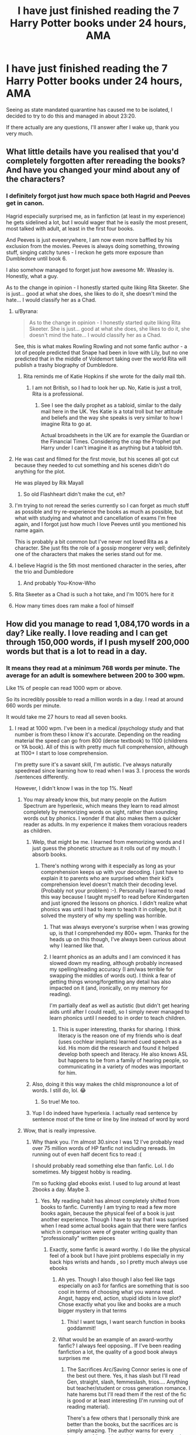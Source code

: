 #+TITLE: I have just finished reading the 7 Harry Potter books under 24 hours, AMA

* I have just finished reading the 7 Harry Potter books under 24 hours, AMA
:PROPERTIES:
:Author: Pedroidon17
:Score: 235
:DateUnix: 1585212901.0
:DateShort: 2020-Mar-26
:FlairText: Misc
:END:
Seeing as state mandated quarantine has caused me to be isolated, I decided to try to do this and managed in about 23:20.

If there actually are any questions, I'll answer after I wake up, thank you very much.


** What little details have you realised that you'd completely forgotten after rereading the books? And have you changed your mind about any of the characters?
:PROPERTIES:
:Score: 91
:DateUnix: 1585214243.0
:DateShort: 2020-Mar-26
:END:

*** I definitely forgot just how much space both Hagrid and Peeves get in canon.

Hagrid especially surprised me, as in fanfiction (at least in my experience) he gets sidelined a lot, but I would wager that he is easily the most present, most talked with adult, at least in the first four books.

And Peeves is just eveeerywhere, I am now even more baffled by his exclusion from the movies. Peeves is always doing something, throwing stuff, singing catchy tunes - I reckon he gets more exposure than Dumbledore until book 6.

I also somehow managed to forget just how awesome Mr. Weasley is. Honestly, what a guy.

As to the change in opinion - I honestly started quite liking Rita Skeeter. She is just... good at what she does, she likes to do it, she doesn't mind the hate... I would classify her as a Chad.
:PROPERTIES:
:Author: Pedroidon17
:Score: 208
:DateUnix: 1585219623.0
:DateShort: 2020-Mar-26
:END:

**** u/Byrana:
#+begin_quote
  As to the change in opinion - I honestly started quite liking Rita Skeeter. She is just... good at what she does, she likes to do it, she doesn't mind the hate... I would classify her as a Chad.
#+end_quote

See, this is what makes Rowling Rowling and not some fanfic author - a lot of people predicted that Snape had been in love with Lily, but no one predicted that in the middle of Voldemort taking over the world Rita will publish a trashy biography of Dumbledore.
:PROPERTIES:
:Author: Byrana
:Score: 102
:DateUnix: 1585228019.0
:DateShort: 2020-Mar-26
:END:

***** Rita reminds me of Katie Hopkins if she wrote for the daily mail tbh.
:PROPERTIES:
:Author: Pootentia
:Score: 1
:DateUnix: 1585344287.0
:DateShort: 2020-Mar-28
:END:

****** I am not British, so I had to look her up. No, Katie is just a troll, Rita is a professional.
:PROPERTIES:
:Author: Byrana
:Score: 2
:DateUnix: 1585350865.0
:DateShort: 2020-Mar-28
:END:

******* See I see the daily prophet as a tabloid, similar to the daily mail here in the UK. Yes Katie is a total troll but her attitude and beliefs and the way she speaks is very similar to how I imagine Rita to go at.

Actual broadsheets in the UK are for example the Guardian or the Financial Times. Considering the crap the Prophet put Harry under I can't imagine it as anything but a tabloid tbh.
:PROPERTIES:
:Author: Pootentia
:Score: 1
:DateUnix: 1585351286.0
:DateShort: 2020-Mar-28
:END:


**** He was cast and filmed for the first movie, but his scenes all got cut because they needed to cut something and his scenes didn't do anything for the plot.

He was played by Rik Mayall
:PROPERTIES:
:Author: HairyHorux
:Score: 43
:DateUnix: 1585220043.0
:DateShort: 2020-Mar-26
:END:

***** So old Flashheart didn't make the cut, eh?
:PROPERTIES:
:Author: drakinosh
:Score: 15
:DateUnix: 1585230677.0
:DateShort: 2020-Mar-26
:END:


**** I'm trying to not reread the series currently so I can forget as much stuff as possible and try re-experience the books as much as possible, but what with studying and whatnot and cancellation of exams I'm free again, and I forgot just how much I love Peeves until you mentioned his name again.

This is probably a bit common but I've never not loved Rita as a character. She just fits the role of a gossip mongerer very well; definitely one of the characters that makes the series stand out for me.
:PROPERTIES:
:Score: 22
:DateUnix: 1585222144.0
:DateShort: 2020-Mar-26
:END:


**** I believe Hagrid is the 5th most mentioned character in the series, after the trio and Dumbledore
:PROPERTIES:
:Author: Tsorovar
:Score: 13
:DateUnix: 1585225328.0
:DateShort: 2020-Mar-26
:END:

***** And probably You-Know-Who
:PROPERTIES:
:Author: corvus__black
:Score: 7
:DateUnix: 1585248717.0
:DateShort: 2020-Mar-26
:END:


**** Rita Skeeter as a Chad is such a hot take, and I'm 100% here for it
:PROPERTIES:
:Author: colourorcolor1
:Score: 2
:DateUnix: 1585285547.0
:DateShort: 2020-Mar-27
:END:


**** How many times does ram make a fool of himself
:PROPERTIES:
:Author: u-got-no-intelejents
:Score: 1
:DateUnix: 1585242985.0
:DateShort: 2020-Mar-26
:END:


** How did you manage to read 1,084,170 words in a day? Like really. I love reading and I can get through 150,000 words, if I push myself 200,000 words but that is a lot to read in a day.
:PROPERTIES:
:Author: HHrPie
:Score: 60
:DateUnix: 1585214256.0
:DateShort: 2020-Mar-26
:END:

*** It means they read at a minimum 768 words per minute. The average for an adult is somewhere between 200 to 300 wpm.

Like 1% of people can read 1000 wpm or above.

So its incredibly possible to read a million words in a day. I read at around 660 words per minute.

It would take me 27 hours to read all seven books.
:PROPERTIES:
:Score: 60
:DateUnix: 1585218877.0
:DateShort: 2020-Mar-26
:END:

**** I read at 1000 wpm. I've been in a medical /psychology study and that number is from theso I know it's accurate. Depending on the reading material the speed can go from 800 (dense textbook) to 1100 (childrens or YA book). All of this is with pretty much full comprehension, although at 1100+ I start to lose comprehension.

I'm pretty sure it's a savant skill, I'm autistic. I've always naturally speedread since learning how to read when I was 3. I process the words /sentences differently.

However, I didn't know I was in the top 1%. Neat!
:PROPERTIES:
:Author: TheSaltySyren
:Score: 39
:DateUnix: 1585227326.0
:DateShort: 2020-Mar-26
:END:

***** You may already know this, but many people on the Autism Spectrum are hyperlexic, which means they learn to read almost completely by memorizing words on sight, rather than sounding words out by phonics. I wonder if that also makes them a quicker reader as adults. In my experience it makes them voracious readers as children.
:PROPERTIES:
:Author: IamProudofthefish
:Score: 24
:DateUnix: 1585232145.0
:DateShort: 2020-Mar-26
:END:

****** Welp, that might be me. I learned from memorizing words and I just guess the phonetic structure as it rolls out of my mouth. I absorb books.
:PROPERTIES:
:Author: NoTredOnSnek
:Score: 7
:DateUnix: 1585242208.0
:DateShort: 2020-Mar-26
:END:

******* There's nothing wrong with it especially as long as your comprehension keeps up with your decoding. I just have to explain it to parents who are surprised when their kid's comprehension level doesn't match their decoding level. (Probably not your problem) :-). Personally I learned to read this way because I taught myself to read before Kindergarten and just ignored the lessons on phonics. I didn't realize what phonics was until I had to learn to teach it in college, but it solved the mystery of why my spelling was horrible.
:PROPERTIES:
:Author: IamProudofthefish
:Score: 6
:DateUnix: 1585242643.0
:DateShort: 2020-Mar-26
:END:

******** That was always everyone's surprise when I was growing up, is that I comprehended my 800+ wpm. Thanks for the heads up on this though, I've always been curious about why I learned like that.
:PROPERTIES:
:Author: NoTredOnSnek
:Score: 2
:DateUnix: 1585243118.0
:DateShort: 2020-Mar-26
:END:


******** I learnt phonics as an adults and I am convinced it has slowed down my reading, although probably increased my spelling/reading accuracy (I am/was terrible for swapping the middles of words out). I think a fear of getting things wrong/forgetting any detail has also impacted on it (and, ironically, on my memory for reading).

I'm partially deaf as well as autistic (but didn't get hearing aids until after I could read), so I simply never managed to learn phonics until I needed to in order to teach children.
:PROPERTIES:
:Author: Luna-shovegood
:Score: 1
:DateUnix: 1585259025.0
:DateShort: 2020-Mar-27
:END:

********* This is super interesting, thanks for sharing. I think literacy is the reason one of my friends who is deaf (uses cochlear implants) learned cued speech as a kid. His mom did the research and found it helped develop both speech and literacy. He also knows ASL but happens to be from a family of hearing people, so communicating in a variety of modes was important for him.
:PROPERTIES:
:Author: IamProudofthefish
:Score: 1
:DateUnix: 1585263569.0
:DateShort: 2020-Mar-27
:END:


****** Also, doing it this way makes the child mispronounce a lot of words. I still do, lol. 😂
:PROPERTIES:
:Author: TheSaltySyren
:Score: 2
:DateUnix: 1585349924.0
:DateShort: 2020-Mar-28
:END:

******* So true! Me too.
:PROPERTIES:
:Author: IamProudofthefish
:Score: 1
:DateUnix: 1585356204.0
:DateShort: 2020-Mar-28
:END:


****** Yup I do indeed have hyperlexia. I actually read sentence by sentence most of the time or line by line instead of word by word
:PROPERTIES:
:Author: TheSaltySyren
:Score: 1
:DateUnix: 1585318898.0
:DateShort: 2020-Mar-27
:END:


***** Wow, that is really impressive.
:PROPERTIES:
:Author: HHrPie
:Score: 5
:DateUnix: 1585228027.0
:DateShort: 2020-Mar-26
:END:

****** Why thank you. I'm almost 30.since I was 12 I've probably read over 75 million words of HP fanfic not including rereads. Im running out of even half decent fics to read :(

I should probably read something else than fanfic. Lol. I do sometimes. My biggest hobby is reading.

I'm so fucking glad ebooks exist. I used to lug around at least 2books a day. Maybe 3.
:PROPERTIES:
:Author: TheSaltySyren
:Score: 19
:DateUnix: 1585228434.0
:DateShort: 2020-Mar-26
:END:

******* Yes. My reading habit has almost completely shifted from books to fanfic. Currently I am trying to read a few more books again, because the physical feel of a book is just another experience. Though I have to say that I was suprised when I read some actual books again that there were fanfics which in comparison were of greater writing quality than "professionally" written pieces
:PROPERTIES:
:Author: inside_a_mind
:Score: 7
:DateUnix: 1585252249.0
:DateShort: 2020-Mar-27
:END:

******** Exactly, some fanfic is award worthy. I do like the physical feel of a book but I have joint problems especially in my back hips wrists and hands , so I pretty much always use ebooks
:PROPERTIES:
:Author: TheSaltySyren
:Score: 2
:DateUnix: 1585319085.0
:DateShort: 2020-Mar-27
:END:

********* Ah yes. Though I also though I also feel like tags especially on ao3 for fanfics are something that is soo cool in terms of choosing what you wanna read. Angst, happy end, action, stupid idiots in love plot? Chose exactly what you like and books are a much bigger mystery in that terms
:PROPERTIES:
:Author: inside_a_mind
:Score: 2
:DateUnix: 1585319566.0
:DateShort: 2020-Mar-27
:END:

********** This! I want tags, I want search function in books goddammit!
:PROPERTIES:
:Author: TheSaltySyren
:Score: 2
:DateUnix: 1585337579.0
:DateShort: 2020-Mar-28
:END:


********* What would be an example of an award-worthy fanfic? I always feel opposing.. If I've been reading fanfiction a lot, the quality of a good book always surprises me
:PROPERTIES:
:Author: BabySamurai
:Score: 1
:DateUnix: 1585359867.0
:DateShort: 2020-Mar-28
:END:

********** The Sacrifices Arc/Saving Connor series is one of the best out there. Yes, it has slash but I'll read Gen, straight, slash, femmeslash, trios.... Anything but teacher/student or cross generation romance. I hate harems but I'll read them if the rest of the fic is good or at least interesting (I'm running out of reading material).

There's a few others that I personally think are better than the books, but the sacrifices arc is simply amazing. The author warns for every instance of "graphic slash" so at least there's that if you don't like slash.
:PROPERTIES:
:Author: TheSaltySyren
:Score: 1
:DateUnix: 1585434665.0
:DateShort: 2020-Mar-29
:END:


******* Yeah ebooks are a blessing. I still remember how I used to wait for my birthdays to finally be able to get a novel.
:PROPERTIES:
:Author: HHrPie
:Score: 3
:DateUnix: 1585229211.0
:DateShort: 2020-Mar-26
:END:


***** [deleted]
:PROPERTIES:
:Score: 1
:DateUnix: 1585231203.0
:DateShort: 2020-Mar-26
:END:

****** Usually sentence by sentence or line by line - phrase by phrase occasionally. My brain just processes it that way and I've never understood how people can go word by word so slowly, since I've been like this since I can remember.
:PROPERTIES:
:Author: TheSaltySyren
:Score: 1
:DateUnix: 1585318996.0
:DateShort: 2020-Mar-27
:END:


**** There is also the fact that OP has read the books before. There's a good chance they unconsciously skipped words and their mind just filled in the blanks from memory or even just logic.
:PROPERTIES:
:Author: The379thHero
:Score: 9
:DateUnix: 1585242641.0
:DateShort: 2020-Mar-26
:END:


**** I also read the Czech version, as that is the one I actually have at home. I couldn't find the number of words it has anywhere, but I don't see it being radically different.
:PROPERTIES:
:Author: Pedroidon17
:Score: 17
:DateUnix: 1585220228.0
:DateShort: 2020-Mar-26
:END:

***** Eh? I thought you were going to go to sleep...
:PROPERTIES:
:Score: 9
:DateUnix: 1585222080.0
:DateShort: 2020-Mar-26
:END:

****** Didn't manage to fall asleep, unfortunately
:PROPERTIES:
:Author: Pedroidon17
:Score: 13
:DateUnix: 1585222573.0
:DateShort: 2020-Mar-26
:END:

******* Well, that sucks. Good luck hunting for some sleep. :/
:PROPERTIES:
:Score: 1
:DateUnix: 1585345965.0
:DateShort: 2020-Mar-28
:END:


**** I read at like 690 and that's like going as fast as possible for, man 768 is insane
:PROPERTIES:
:Author: EquinoxGm
:Score: 2
:DateUnix: 1585240905.0
:DateShort: 2020-Mar-26
:END:


**** I am that 1%, 1300 WPM here. It's like the only thing I'm good at.
:PROPERTIES:
:Author: TranSpyre
:Score: 1
:DateUnix: 1585243151.0
:DateShort: 2020-Mar-26
:END:


**** Except do you maintain that reading speed after 27 hours without sleep?
:PROPERTIES:
:Author: daoudalqasir
:Score: 1
:DateUnix: 1585257106.0
:DateShort: 2020-Mar-27
:END:


**** I can push 1200 wpm but definitely not at 80% comprehension, I'd say on an easy read maybe 50%, on a difficult read if I can even maintain that speed then 25%. I tend to be at 600 wpm or so normally. With Harry Potter though at one time I could read the first two books in under an hour total because I had literally read them hundreds of times and I wasn't so much as reading them as I was seeing words and remembering the next. I was a bored kid who only owned two books in English in a foreign country. Of course, now that it's been years I can't even come close to replicating that feat.
:PROPERTIES:
:Author: SnowingSilently
:Score: 1
:DateUnix: 1585257269.0
:DateShort: 2020-Mar-27
:END:


*** I just set it as a challenge for myself. Had a real crisis during OOTP, but afterwards I just brute forced forward.
:PROPERTIES:
:Author: Pedroidon17
:Score: 24
:DateUnix: 1585218260.0
:DateShort: 2020-Mar-26
:END:

**** Hats off to you.
:PROPERTIES:
:Author: HHrPie
:Score: 6
:DateUnix: 1585224769.0
:DateShort: 2020-Mar-26
:END:


*** Dude I get tired at 70,000.
:PROPERTIES:
:Author: u-got-no-intelejents
:Score: 5
:DateUnix: 1585246165.0
:DateShort: 2020-Mar-26
:END:


*** I read at 1000 wpm. I've been in a medical /psychology study and that number is from theso I know it's accurate.

I'm pretty sure it's a savant skill, I'm autistic. I've always naturally speedread since learning how to read when I was 3. I process the words /sentences differently.

I kinda want to try this challenge, tbh. Except I'm terrible at staying up for that many hours.
:PROPERTIES:
:Author: TheSaltySyren
:Score: 3
:DateUnix: 1585227380.0
:DateShort: 2020-Mar-26
:END:


*** It really depends how many words I'm skipping. My reread pace for any book/story is usually 2-3 times faster than my original read.
:PROPERTIES:
:Author: GravityMyGuy
:Score: 3
:DateUnix: 1585240570.0
:DateShort: 2020-Mar-26
:END:


*** Training I guess. When I was in primary school the kids who read the fastest got prizes. They'd give you an essay, short story etc and time you. When you're done you take a test to make sure you understand the content. One of the prizes were Donuts and I love them. I used to read constantly so I could get a donut. Which is what earned me the nickname DeDeDonuts. Which is often shortened to DeDe. I'm in my last year of highschool now but I still read a lot. If I push myself I can read about 1000 words a minute give or take 20 words. I usually read at 800 wpm though. If push it, I could probably finish all 7 in 20 hours.
:PROPERTIES:
:Author: DeDe_at_it_again
:Score: 1
:DateUnix: 1585235166.0
:DateShort: 2020-Mar-26
:END:


** /H/ /O/ /W/?!
:PROPERTIES:
:Author: StellaStarMagic
:Score: 25
:DateUnix: 1585215546.0
:DateShort: 2020-Mar-26
:END:

*** I told quite a few people that I would do it, so I couldn't back out.
:PROPERTIES:
:Author: Pedroidon17
:Score: 37
:DateUnix: 1585220755.0
:DateShort: 2020-Mar-26
:END:

**** Peer pressuring yourself, the classic move. You read extremely fast though, I'm impressed!
:PROPERTIES:
:Author: LikeGoBeThyself
:Score: 30
:DateUnix: 1585224525.0
:DateShort: 2020-Mar-26
:END:


**** Very gryffindor of you. What is your hogwarts house?
:PROPERTIES:
:Author: goldxoc
:Score: 2
:DateUnix: 1585242150.0
:DateShort: 2020-Mar-26
:END:

***** Slytherin for sure
:PROPERTIES:
:Author: Pedroidon17
:Score: 2
:DateUnix: 1585265860.0
:DateShort: 2020-Mar-27
:END:


*** [deleted]
:PROPERTIES:
:Score: 2
:DateUnix: 1585238411.0
:DateShort: 2020-Mar-26
:END:

**** I'd hazard a guess that those stats are based off relatively short read times though? I would assume that most people would read significantly slower after a few hours, never mind 23!

I've never actually checked studies on this. Do you know of any?
:PROPERTIES:
:Author: Luna-shovegood
:Score: 1
:DateUnix: 1585259167.0
:DateShort: 2020-Mar-27
:END:

***** I guess I can be the starting point of such research: my read times were as follows (roughly) - and making lunch and supper is included in the "read time" so...

​

PhS: 1:55

CoS: 1:50

PoA: 2:30

GoF: 4:10

OotP: 4:30

HbP: 3:40

DH: 4:40
:PROPERTIES:
:Author: Pedroidon17
:Score: 3
:DateUnix: 1585265420.0
:DateShort: 2020-Mar-27
:END:


** Are there any characters that you've noticed to have abrupt shifts in personality between books?
:PROPERTIES:
:Author: HairyHorux
:Score: 20
:DateUnix: 1585220118.0
:DateShort: 2020-Mar-26
:END:

*** ooo this is a good question
:PROPERTIES:
:Author: 360Saturn
:Score: 2
:DateUnix: 1585258171.0
:DateShort: 2020-Mar-27
:END:


** How much did you eat? How many times did you go to the toilet?
:PROPERTIES:
:Author: MarauderMoriarty
:Score: 14
:DateUnix: 1585215566.0
:DateShort: 2020-Mar-26
:END:

*** Had breakfast before starting, then rice and pork in a faux chinede style for lunch and porridge for dinner. I also snacked on Koka mini choco biscuits.

And I drank a lot, so the toilet breaks... Maybe like once during each of the first three books and then more and more as the night went on and I needed the change to keep myself awake.

And I was reading during it all, yea
:PROPERTIES:
:Author: Pedroidon17
:Score: 27
:DateUnix: 1585218472.0
:DateShort: 2020-Mar-26
:END:


*** Well he could easily be reading while doing both
:PROPERTIES:
:Score: 3
:DateUnix: 1585218141.0
:DateShort: 2020-Mar-26
:END:


** How much coffee did you need
:PROPERTIES:
:Author: slytherinmechanic
:Score: 11
:DateUnix: 1585217300.0
:DateShort: 2020-Mar-26
:END:

*** I don't drink coffee, unfortunately, so I had a kettle of Earl Grey and later in the night I started drinking beer with coke and chia, which was surprisingly ok.
:PROPERTIES:
:Author: Pedroidon17
:Score: 30
:DateUnix: 1585218553.0
:DateShort: 2020-Mar-26
:END:

**** Earl Grey is the drink of champions! Hats off to you.
:PROPERTIES:
:Author: DevsImperator
:Score: 11
:DateUnix: 1585226473.0
:DateShort: 2020-Mar-26
:END:


**** Pilsner Urquell?
:PROPERTIES:
:Author: jaddisin10
:Score: 1
:DateUnix: 1585239413.0
:DateShort: 2020-Mar-26
:END:

***** Up Ale from a local microbrewery
:PROPERTIES:
:Author: Pedroidon17
:Score: 2
:DateUnix: 1585248558.0
:DateShort: 2020-Mar-26
:END:


***** Pilsnell.

--------------

^{Bleep-bloop, I'm a bot. This} ^{[[https://en.wikipedia.org/wiki/Portmanteau][portmanteau]]} ^{was created from the phrase 'Pilsner Urquell?' |} ^{[[https://www.reddit.com/axl72o][FAQs]]} ^{|} ^{[[https://www.reddit.com/message/compose?to=jamcowl&subject=PORTMANTEAU-BOT+feedback][Feedback]]} ^{|} ^{[[https://www.reddit.com/message/compose?to=PORTMANTEAU-BOT&subject=OPTOUTREQUEST][Opt-out]]}
:PROPERTIES:
:Author: PORTMANTEAU-BOT
:Score: 1
:DateUnix: 1585239424.0
:DateShort: 2020-Mar-26
:END:


** What plot holes were you able to spot on your read? What disturbing things did you find that were treated as normal in the canon?
:PROPERTIES:
:Author: HHrPie
:Score: 26
:DateUnix: 1585214878.0
:DateShort: 2020-Mar-26
:END:

*** Definitely most disturbing was the approach to love potions.

Not only are they sold to the general public, not classified as dark magic or anything or even a restricted substance, not only is Amortentia taught in Potions, but most importantly there is just no social stigma around them. Nobody really cares that Romilda chucks love potions around, being drugged is apparently ok in this society. The Imperius is unforgivable, but love potions are fiiiiine.

Also, in CoS on Valentine's day, Lockhart mentions that Flitwick is really handy with 'intoxicating' (not sure about the precise translation) spells. Basically Rohypnol from a wand.
:PROPERTIES:
:Author: Pedroidon17
:Score: 69
:DateUnix: 1585220564.0
:DateShort: 2020-Mar-26
:END:

**** [deleted]
:PROPERTIES:
:Score: 39
:DateUnix: 1585230188.0
:DateShort: 2020-Mar-26
:END:

***** I just re-read this scene to get a sense of it all, and I think it's definitely possible that Lockhart, who thinks it's totally fine to erase people's memories and take credit for their work, is also totally fine with Flitwick's Entrancing Enchantments, but I don't think there's enough to show that Flitwick himself necessarily shares this view. For example, he could know about them for purely academic or even counter-charm purposes, but not use or condone their use. Or he could be embarrassed at Lockhart's "compliment", or anywhere in between. Either way, I don't think this scene says much about Flitwick except that he knows a lot about the subject he teachers.
:PROPERTIES:
:Author: bisonburgers
:Score: 12
:DateUnix: 1585254930.0
:DateShort: 2020-Mar-27
:END:


*** I am finishing with OotP, and you know what is treated surprisingly lightly? Whipping students! Filch makes comments throughout the books about chaining students, whipping them and such. Like, WTF? When the twins set the swamp on Umbridge and then leave Hogwarts, we see Filch giddy that she had signed a form to allow the whipping of the twins. I am truly disturbed by this...
:PROPERTIES:
:Author: Aneley13
:Score: 23
:DateUnix: 1585226337.0
:DateShort: 2020-Mar-26
:END:

**** Agreed! Some years ago, I discovered that corporal punishment wasn't publicly banned in schools until 1986 in Britain. This blew my mind. It was still allowed in private schools until the late 90s and until the early 2000s in Scotland and Northern Ireland.

OOTP was set in 95-96. JK has said that Hogwarts is NOT a private school and that tuition is free, but the letter of acceptance and boarding aspects of the school are generally private school practices. By that logic, it wouldn't have been long since they were allowed to implement whipping as a punishment in public schools. However, we know that Dumbledore never allowed “the old punishments” which were far more torturous. I would imagine he felt similarly about whipping, the most widely accepted form of corporal punishment, which is why Filch and Umbridge would be excited about getting the Approval for Whipping form.
:PROPERTIES:
:Author: yaxleyhallow
:Score: 17
:DateUnix: 1585231824.0
:DateShort: 2020-Mar-26
:END:

***** I'm not sure where you're from, but the US is even worse. Something like 20 states haven't banned it at all, and most still allow it in private schools. It isn't widely used, but the possibility is there
:PROPERTIES:
:Author: Tsorovar
:Score: 9
:DateUnix: 1585232439.0
:DateShort: 2020-Mar-26
:END:

****** Wow. Seriously? It hasn't been legal in public schools for at least 30 years where I'm from (Argentina), because it definetely wasn't when I was in primary school, although I /know/ for a fact my father went to a catholic school that still used corporeal punishment in the 60s. I just cannot image it being legal in 2020, it just boggles my mind.
:PROPERTIES:
:Author: Aneley13
:Score: 9
:DateUnix: 1585234909.0
:DateShort: 2020-Mar-26
:END:


****** Went to school in Texas. It was still widely used in every school near me, including my own. They were called "swats" which was done with a wooden paddle with holes. I had to get them for being tardy too many times in place of going to detention for 2 or 3 weeks after school. You had to have a witness in the room while they were done to you. I suppose it was to ensure that you weren't getting the shit kicked out of you. So, I had the sweetest and kindest older lady counselor looking right into my eyes while I got about 10 swats.

I couldn't put my ass directly on the chair afterwards for a few days, but I remember it feeling worth it at the time to be able to hang out with my friends before I had to go to work after school instead of sitting in detention for weeks.

This was from 2009 to 2012.
:PROPERTIES:
:Author: NikNola2020
:Score: 2
:DateUnix: 1587022033.0
:DateShort: 2020-Apr-16
:END:


****** Went to school in Texas. It was still widely used in every school near me, including my own. They were called "swats" which was done with a wooden paddle with holes. I had to get them for tardis in place of going to detention for 2 or 3 weeks after school. You had to have a witness in the room while they were done to you. I suppose it was to ensure that you weren't getting the shit kicked out of you. So, I had the sweetest and kindest older lady counselor looking right into my eyes while I got about 10 swats.

I couldn't put my ass directly on the chair afterwards for a few days, but I remember it feeling worth it at the time to be able to hang out with my friends before I had to go to work after school instead of sitting in detention for weeks.
:PROPERTIES:
:Author: NikNola2020
:Score: 1
:DateUnix: 1587022021.0
:DateShort: 2020-Apr-16
:END:


**** [removed]
:PROPERTIES:
:Score: 15
:DateUnix: 1585246111.0
:DateShort: 2020-Mar-26
:END:

***** Way back when, someone did a comparison of Harry's yeargroup to the 1991 census. It's basically perfectly representative of the UK in 1991 in terms of ethnic and geographic diversity. Even Padma and Parvati, as twins, fitted in a weird way, because to be perfectly representative there should have been more than one (but less than two) British Asian (in the UK sense, not the American sense, before anyone gets confused) students. Higher proportions of non-white students would have implied that magic was not evenly distributed through the population, and right now you'd have people complaining about exoticism and JK Rowling implying that POCs have magical powers or are closer to nature. What Hogwarts looks like is like random children were chosen from across Britain, with every child equally likely to be picked.

Americans just assumed it was artificially homogeneous because it didn't reflect the demographics of America.
:PROPERTIES:
:Author: TantumErgo
:Score: 20
:DateUnix: 1585249072.0
:DateShort: 2020-Mar-26
:END:

****** u/bisonburgers:
#+begin_quote
  Even Padma and Parvati, as twins, fitted in a weird way, because to be perfectly representative there should have been more than one (but less than two)
#+end_quote

As a twin, not sure I like being equated to less than a full person.... :/ But I agree with your general point about demographics.
:PROPERTIES:
:Author: bisonburgers
:Score: 6
:DateUnix: 1585255190.0
:DateShort: 2020-Mar-27
:END:

******* Not less of a person, but since it would be 1-2 people, two people born at once fits well in a weird way. 2girls1birth
:PROPERTIES:
:Author: darkpothead
:Score: 2
:DateUnix: 1585288982.0
:DateShort: 2020-Mar-27
:END:

******** I understand, but aren't these sorts of statistics about the number of babies born, not the number of pregnancies, right?
:PROPERTIES:
:Author: bisonburgers
:Score: 1
:DateUnix: 1585326644.0
:DateShort: 2020-Mar-27
:END:

********* Possibly. I was just explaining what I thought the commentor meant.
:PROPERTIES:
:Author: darkpothead
:Score: 3
:DateUnix: 1585336822.0
:DateShort: 2020-Mar-27
:END:

********** Fair enough!
:PROPERTIES:
:Author: bisonburgers
:Score: 1
:DateUnix: 1585342353.0
:DateShort: 2020-Mar-28
:END:


****** Interesting that someone looked this up; I've had almost exactly the same discussion with rl friends regarding this and that often criticisms ask for a greater representation of US-demographics than those of the UK at that time, and to a lesser extent now.

That's without taking into account that wizarding families are often from rural areas.

Of course, it should mean that the demographic in Albus Severus' year looks different to that of Harry's.
:PROPERTIES:
:Author: Luna-shovegood
:Score: 3
:DateUnix: 1585259671.0
:DateShort: 2020-Mar-27
:END:

******* Sure, and we can probably assume it does.
:PROPERTIES:
:Author: TantumErgo
:Score: 3
:DateUnix: 1585260187.0
:DateShort: 2020-Mar-27
:END:


**** He makes those comments even as back as PS, so I am not surprised.
:PROPERTIES:
:Author: HHrPie
:Score: 11
:DateUnix: 1585227142.0
:DateShort: 2020-Mar-26
:END:

***** Yes, and they are so casual, it's disturbing!
:PROPERTIES:
:Author: Aneley13
:Score: 6
:DateUnix: 1585227203.0
:DateShort: 2020-Mar-26
:END:


** Did you find glaring inconsistencies between or within the books? Like something established or implied heavily to be the case is subsequently ignored for the sake of the plot?
:PROPERTIES:
:Author: HHrPie
:Score: 9
:DateUnix: 1585224677.0
:DateShort: 2020-Mar-26
:END:


** Favourite moment that you'd forgotten about? Your opinion on best and least favourite book?
:PROPERTIES:
:Author: ipdipdu
:Score: 8
:DateUnix: 1585229907.0
:DateShort: 2020-Mar-26
:END:

*** I forgot about most of the random stuff Lockhart spouts, as well as how he had Harry play the roles of characters from his books, that was fun to be reminded of.

​

My favourite book is probably HBP - not much for the teenage drama, but I really enjoy getting to know Voldemort through memories, how they always have a different perspective. Seeing that for Hitler would be awesome.

​

My least favourite - at least from my current point of view of someone who knows the books quite well - is the first book. Not much happens throughout the whole book, it mostly focuses on worldbuilding which is unnecessary once one knows the world and overall... It's of course great when you're 8, but it really is more of an introduction.
:PROPERTIES:
:Author: Pedroidon17
:Score: 6
:DateUnix: 1585265814.0
:DateShort: 2020-Mar-27
:END:

**** As someone who is rereading the books, although I'm taking /slightly/ longer (I.e. months), I also really enjoyed rediscovering Harry and Lockhart and the acting out part. I'm also loving Colin and Dennis and their excitable nature, it's such a small part of the books but very enjoyable.
:PROPERTIES:
:Author: ipdipdu
:Score: 2
:DateUnix: 1585293487.0
:DateShort: 2020-Mar-27
:END:


** The 7 books have 1,084,170 words.

Rounding to 24 hours, that's 45,174 words an hour

or 753 words a minute

or 13 words a second.

That's a lot of reading in one shot. Retain much of it?
:PROPERTIES:
:Author: Clell65619
:Score: 6
:DateUnix: 1585238584.0
:DateShort: 2020-Mar-26
:END:

*** I reckon my retention rate is quite low - but the thing is that I read the books previously, so I can't very well distinguish what I know from this reading and what I already knew.
:PROPERTIES:
:Author: Pedroidon17
:Score: 2
:DateUnix: 1585264990.0
:DateShort: 2020-Mar-27
:END:


** What head-canons of yours turned out to be wrong and just a result of reading fanfictions?

Example: Snape being Draco's godfather
:PROPERTIES:
:Author: RAISIN_BRAN_DINOSAUR
:Score: 7
:DateUnix: 1585242351.0
:DateShort: 2020-Mar-26
:END:

*** Wait that's not canon?? What the hell? I could swear it's canon. Is this some kind of Mandela effect?
:PROPERTIES:
:Author: Hailie_G
:Score: 7
:DateUnix: 1585257196.0
:DateShort: 2020-Mar-27
:END:

**** It's not canon, there's no sign the Malfoy's actual like Snape in canon. Only that Snape favours Draco.
:PROPERTIES:
:Author: Luna-shovegood
:Score: 6
:DateUnix: 1585259859.0
:DateShort: 2020-Mar-27
:END:

***** I know, I looked it up right after writing this comment. I'm still shocked lol.

I wonder what other little details that I am thoroughly convinced are canon are actually just a product of them being popular in fanfiction and headcanons.

It's really a testament to how immersive the fandom is.
:PROPERTIES:
:Author: Hailie_G
:Score: 2
:DateUnix: 1585260125.0
:DateShort: 2020-Mar-27
:END:

****** It really is - and I suppose the fallibility of human memory; retelling stories convinces us things that never happened did.

I lost a quiz that way and 'embarrassed' myself in a debate owing to fanon I was convinced was in the books. I can't remember what the confusions were, though.
:PROPERTIES:
:Author: Luna-shovegood
:Score: 3
:DateUnix: 1585260413.0
:DateShort: 2020-Mar-27
:END:


**** You know what else isn't canon? The tempus spell. I was shook when i found that out.
:PROPERTIES:
:Author: colourorcolor1
:Score: 6
:DateUnix: 1585286001.0
:DateShort: 2020-Mar-27
:END:

***** WHAT.

I'm seriously starting to rethink all of my knowledge here.
:PROPERTIES:
:Author: Hailie_G
:Score: 2
:DateUnix: 1585286069.0
:DateShort: 2020-Mar-27
:END:


** So what's next?
:PROPERTIES:
:Author: HealerBlack
:Score: 3
:DateUnix: 1585227208.0
:DateShort: 2020-Mar-26
:END:

*** If I managed to read even faster, my all time favourite series is the Witcher. Reading the seven basic books (no season of storms) could be doable... But honestly this was really draining. I might just wait for the next pandemic.
:PROPERTIES:
:Author: Pedroidon17
:Score: 18
:DateUnix: 1585228650.0
:DateShort: 2020-Mar-26
:END:

**** Ohh, I'm on the second short story collection right now! I've been at that place since January, admittedly, but once term's done I plan to pick it up again. I've watched the TV show (how I got into it in the first place) but other than that I know nothing about them. I'm looking forward to a mostly-unspoiled epic fantasy story. I don't think I've gotten into a new one since I burned through all the published ASoIaF novels in 2011
:PROPERTIES:
:Author: ligirl
:Score: 2
:DateUnix: 1585237262.0
:DateShort: 2020-Mar-26
:END:


** what do you think of Voldemort as a character and his strategic intelligence and the way he tried to take over the wizarding world?
:PROPERTIES:
:Author: grrmjkr
:Score: 3
:DateUnix: 1585231387.0
:DateShort: 2020-Mar-26
:END:


** - How glaring were the plotholes and inconsistencies?
- Did they irritate you?
- How often did internal battles of fanon vs canon occur in your head?

These three questions are why I can't read canon anymore.
:PROPERTIES:
:Author: Nyanmaru_San
:Score: 3
:DateUnix: 1585250726.0
:DateShort: 2020-Mar-26
:END:


** Seeing as 6/7 might be more memorable, what parts do you remember most about 1-5?
:PROPERTIES:
:Author: marz_o
:Score: 2
:DateUnix: 1585231543.0
:DateShort: 2020-Mar-26
:END:

*** Actually, the seventh book is mostly a blur to me, due to it being so late at night (more precisely, 6 to 10 a.m.). I think I remember 3 and 4 the best, when I was warmed up but not yet worn out.
:PROPERTIES:
:Author: Pedroidon17
:Score: 2
:DateUnix: 1585265994.0
:DateShort: 2020-Mar-27
:END:


** How?
:PROPERTIES:
:Author: Shakezula69iiinne
:Score: 2
:DateUnix: 1585238820.0
:DateShort: 2020-Mar-26
:END:


** 1) What thing do you immediately dislike most about (certain) fanfics, having refreshed your memory of canon?

2) What aspect of fanon are you immediately less on board with as of today?
:PROPERTIES:
:Author: 360Saturn
:Score: 2
:DateUnix: 1585257962.0
:DateShort: 2020-Mar-27
:END:


** Man, your eyes must be sore
:PROPERTIES:
:Author: bluemesa356
:Score: 2
:DateUnix: 1585260861.0
:DateShort: 2020-Mar-27
:END:


** So, for literally every fanfiction trope, what is actually well rooted in cannon?
:PROPERTIES:
:Author: The379thHero
:Score: 1
:DateUnix: 1585242318.0
:DateShort: 2020-Mar-26
:END:


** Did JKR's writing quality seem to improve as the series went on, get worse as she had more freedom from editors (particularly in regards to length) or seem much the same?

I am incredibly impressed at the stamina alone.
:PROPERTIES:
:Author: Luna-shovegood
:Score: 1
:DateUnix: 1585259967.0
:DateShort: 2020-Mar-27
:END:


** Did any characters personalities shift unexpectedly between books?
:PROPERTIES:
:Author: chocolatenuttty
:Score: 1
:DateUnix: 1585278241.0
:DateShort: 2020-Mar-27
:END:


** How does a person measure their words per second rate?
:PROPERTIES:
:Author: browtfiwasboredokai
:Score: 1
:DateUnix: 1585327308.0
:DateShort: 2020-Mar-27
:END:
